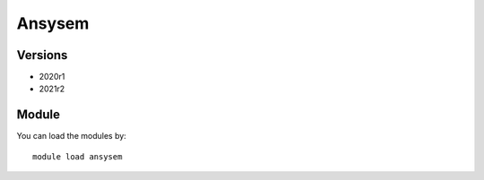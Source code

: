 .. _backbone-label:

Ansysem
==============================

Versions
~~~~~~~~
- 2020r1
- 2021r2

Module
~~~~~~~~
You can load the modules by::

    module load ansysem

